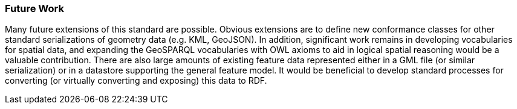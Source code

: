=== Future Work

Many future extensions of this standard are possible. Obvious extensions are to define new conformance classes for other standard serializations of geometry data (e.g. KML, GeoJSON). In addition, significant work remains in developing vocabularies for spatial data, and expanding the GeoSPARQL vocabularies with OWL axioms to aid in logical spatial reasoning would be a valuable contribution. There are also large amounts of existing feature data represented either in a GML file (or similar serialization) or in a datastore supporting the general feature model. It would be beneficial to develop standard processes for converting (or virtually converting and exposing) this data to RDF.
